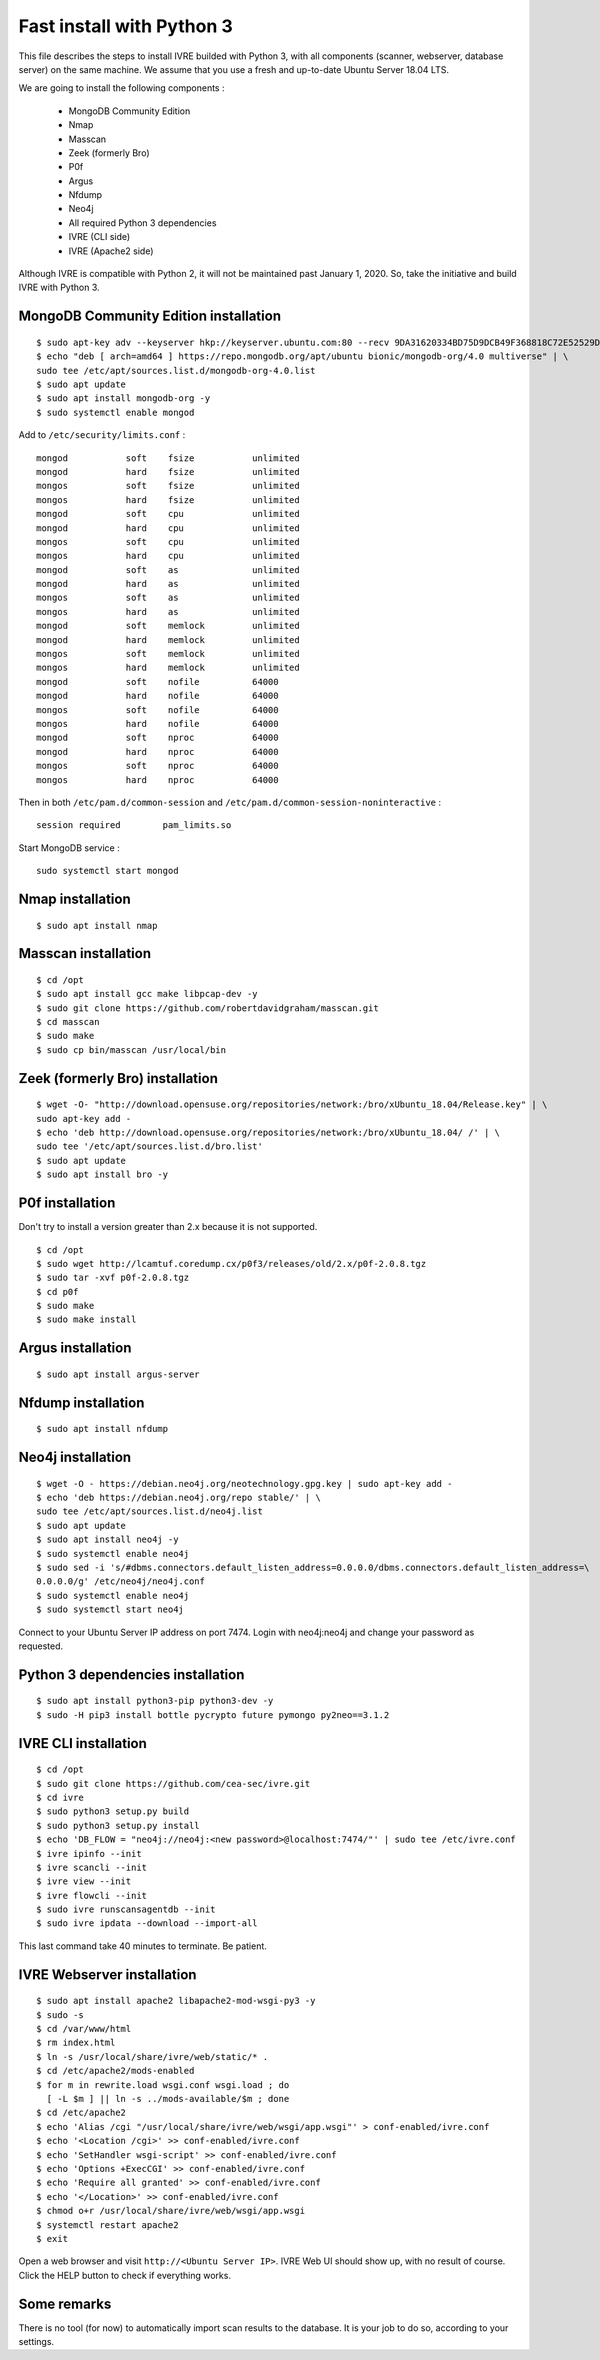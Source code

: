 Fast install with Python 3
==========================

This file describes the steps to install IVRE builded with Python 3, 
with all components (scanner, webserver, database server) on the same machine.
We assume that you use a fresh and up-to-date Ubuntu Server 18.04 LTS.

We are going to install the following components :

 - MongoDB Community Edition
 - Nmap
 - Masscan
 - Zeek (formerly Bro)
 - P0f
 - Argus
 - Nfdump
 - Neo4j
 - All required Python 3 dependencies
 - IVRE (CLI side)
 - IVRE (Apache2 side)
 
Although IVRE is compatible with Python 2, it will not be maintained past January 1, 2020. 
So, take the initiative and build IVRE with Python 3.
 
MongoDB Community Edition installation
--------------------------------------

::

  $ sudo apt-key adv --keyserver hkp://keyserver.ubuntu.com:80 --recv 9DA31620334BD75D9DCB49F368818C72E52529D4
  $ echo "deb [ arch=amd64 ] https://repo.mongodb.org/apt/ubuntu bionic/mongodb-org/4.0 multiverse" | \ 
  sudo tee /etc/apt/sources.list.d/mongodb-org-4.0.list
  $ sudo apt update
  $ sudo apt install mongodb-org -y
  $ sudo systemctl enable mongod
  
Add to ``/etc/security/limits.conf`` :

::

  mongod           soft    fsize           unlimited
  mongod           hard    fsize           unlimited
  mongos           soft    fsize           unlimited
  mongos           hard    fsize           unlimited
  mongod           soft    cpu             unlimited
  mongod           hard    cpu             unlimited
  mongos           soft    cpu             unlimited
  mongos           hard    cpu             unlimited
  mongod           soft    as              unlimited
  mongod           hard    as              unlimited
  mongos           soft    as              unlimited
  mongos           hard    as              unlimited
  mongod           soft    memlock         unlimited
  mongod           hard    memlock         unlimited
  mongos           soft    memlock         unlimited
  mongos           hard    memlock         unlimited
  mongod           soft    nofile          64000
  mongod           hard    nofile          64000
  mongos           soft    nofile          64000
  mongos           hard    nofile          64000
  mongod           soft    nproc           64000
  mongod           hard    nproc           64000 
  mongos           soft    nproc           64000
  mongos           hard    nproc           64000

Then in both ``/etc/pam.d/common-session`` and  ``/etc/pam.d/common-session-noninteractive`` :

::

  session required        pam_limits.so

Start MongoDB service :

::

  sudo systemctl start mongod

Nmap installation
-----------------

::

  $ sudo apt install nmap

Masscan installation
--------------------

::

  $ cd /opt
  $ sudo apt install gcc make libpcap-dev -y
  $ sudo git clone https://github.com/robertdavidgraham/masscan.git
  $ cd masscan
  $ sudo make
  $ sudo cp bin/masscan /usr/local/bin

Zeek (formerly Bro) installation
--------------------------------

::

  $ wget -O- "http://download.opensuse.org/repositories/network:/bro/xUbuntu_18.04/Release.key" | \ 
  sudo apt-key add -
  $ echo 'deb http://download.opensuse.org/repositories/network:/bro/xUbuntu_18.04/ /' | \ 
  sudo tee '/etc/apt/sources.list.d/bro.list'
  $ sudo apt update
  $ sudo apt install bro -y

P0f installation
----------------

Don't try to install a version greater than 2.x because it is not supported.

::

  $ cd /opt
  $ sudo wget http://lcamtuf.coredump.cx/p0f3/releases/old/2.x/p0f-2.0.8.tgz
  $ sudo tar -xvf p0f-2.0.8.tgz
  $ cd p0f
  $ sudo make
  $ sudo make install
  
Argus installation
------------------

::

  $ sudo apt install argus-server
  

Nfdump installation
-------------------

:: 

  $ sudo apt install nfdump

Neo4j installation
-------------------

::

  $ wget -O - https://debian.neo4j.org/neotechnology.gpg.key | sudo apt-key add -
  $ echo 'deb https://debian.neo4j.org/repo stable/' | \ 
  sudo tee /etc/apt/sources.list.d/neo4j.list
  $ sudo apt update
  $ sudo apt install neo4j -y
  $ sudo systemctl enable neo4j
  $ sudo sed -i 's/#dbms.connectors.default_listen_address=0.0.0.0/dbms.connectors.default_listen_address=\
  0.0.0.0/g' /etc/neo4j/neo4j.conf
  $ sudo systemctl enable neo4j
  $ sudo systemctl start neo4j
  
Connect to your Ubuntu Server IP address on port 7474. Login with neo4j:neo4j and change your password as requested.

Python 3 dependencies installation
----------------------------------

::

  $ sudo apt install python3-pip python3-dev -y
  $ sudo -H pip3 install bottle pycrypto future pymongo py2neo==3.1.2

IVRE CLI installation
---------------------

::

  $ cd /opt
  $ sudo git clone https://github.com/cea-sec/ivre.git
  $ cd ivre
  $ sudo python3 setup.py build
  $ sudo python3 setup.py install
  $ echo 'DB_FLOW = "neo4j://neo4j:<new password>@localhost:7474/"' | sudo tee /etc/ivre.conf
  $ ivre ipinfo --init
  $ ivre scancli --init
  $ ivre view --init
  $ ivre flowcli --init
  $ sudo ivre runscansagentdb --init
  $ sudo ivre ipdata --download --import-all
  
This last command take 40 minutes to terminate. Be patient.

IVRE Webserver installation
---------------------------

::

  $ sudo apt install apache2 libapache2-mod-wsgi-py3 -y
  $ sudo -s
  $ cd /var/www/html
  $ rm index.html
  $ ln -s /usr/local/share/ivre/web/static/* .
  $ cd /etc/apache2/mods-enabled
  $ for m in rewrite.load wsgi.conf wsgi.load ; do
    [ -L $m ] || ln -s ../mods-available/$m ; done
  $ cd /etc/apache2
  $ echo 'Alias /cgi "/usr/local/share/ivre/web/wsgi/app.wsgi"' > conf-enabled/ivre.conf
  $ echo '<Location /cgi>' >> conf-enabled/ivre.conf
  $ echo 'SetHandler wsgi-script' >> conf-enabled/ivre.conf
  $ echo 'Options +ExecCGI' >> conf-enabled/ivre.conf
  $ echo 'Require all granted' >> conf-enabled/ivre.conf
  $ echo '</Location>' >> conf-enabled/ivre.conf
  $ chmod o+r /usr/local/share/ivre/web/wsgi/app.wsgi
  $ systemctl restart apache2
  $ exit
  
Open a web browser and visit ``http://<Ubuntu Server IP>``.
IVRE Web UI should show up, with no result of course. Click the HELP
button to check if everything works.

Some remarks
------------

There is no tool (for now) to automatically import scan results to the
database. It is your job to do so, according to your settings.
